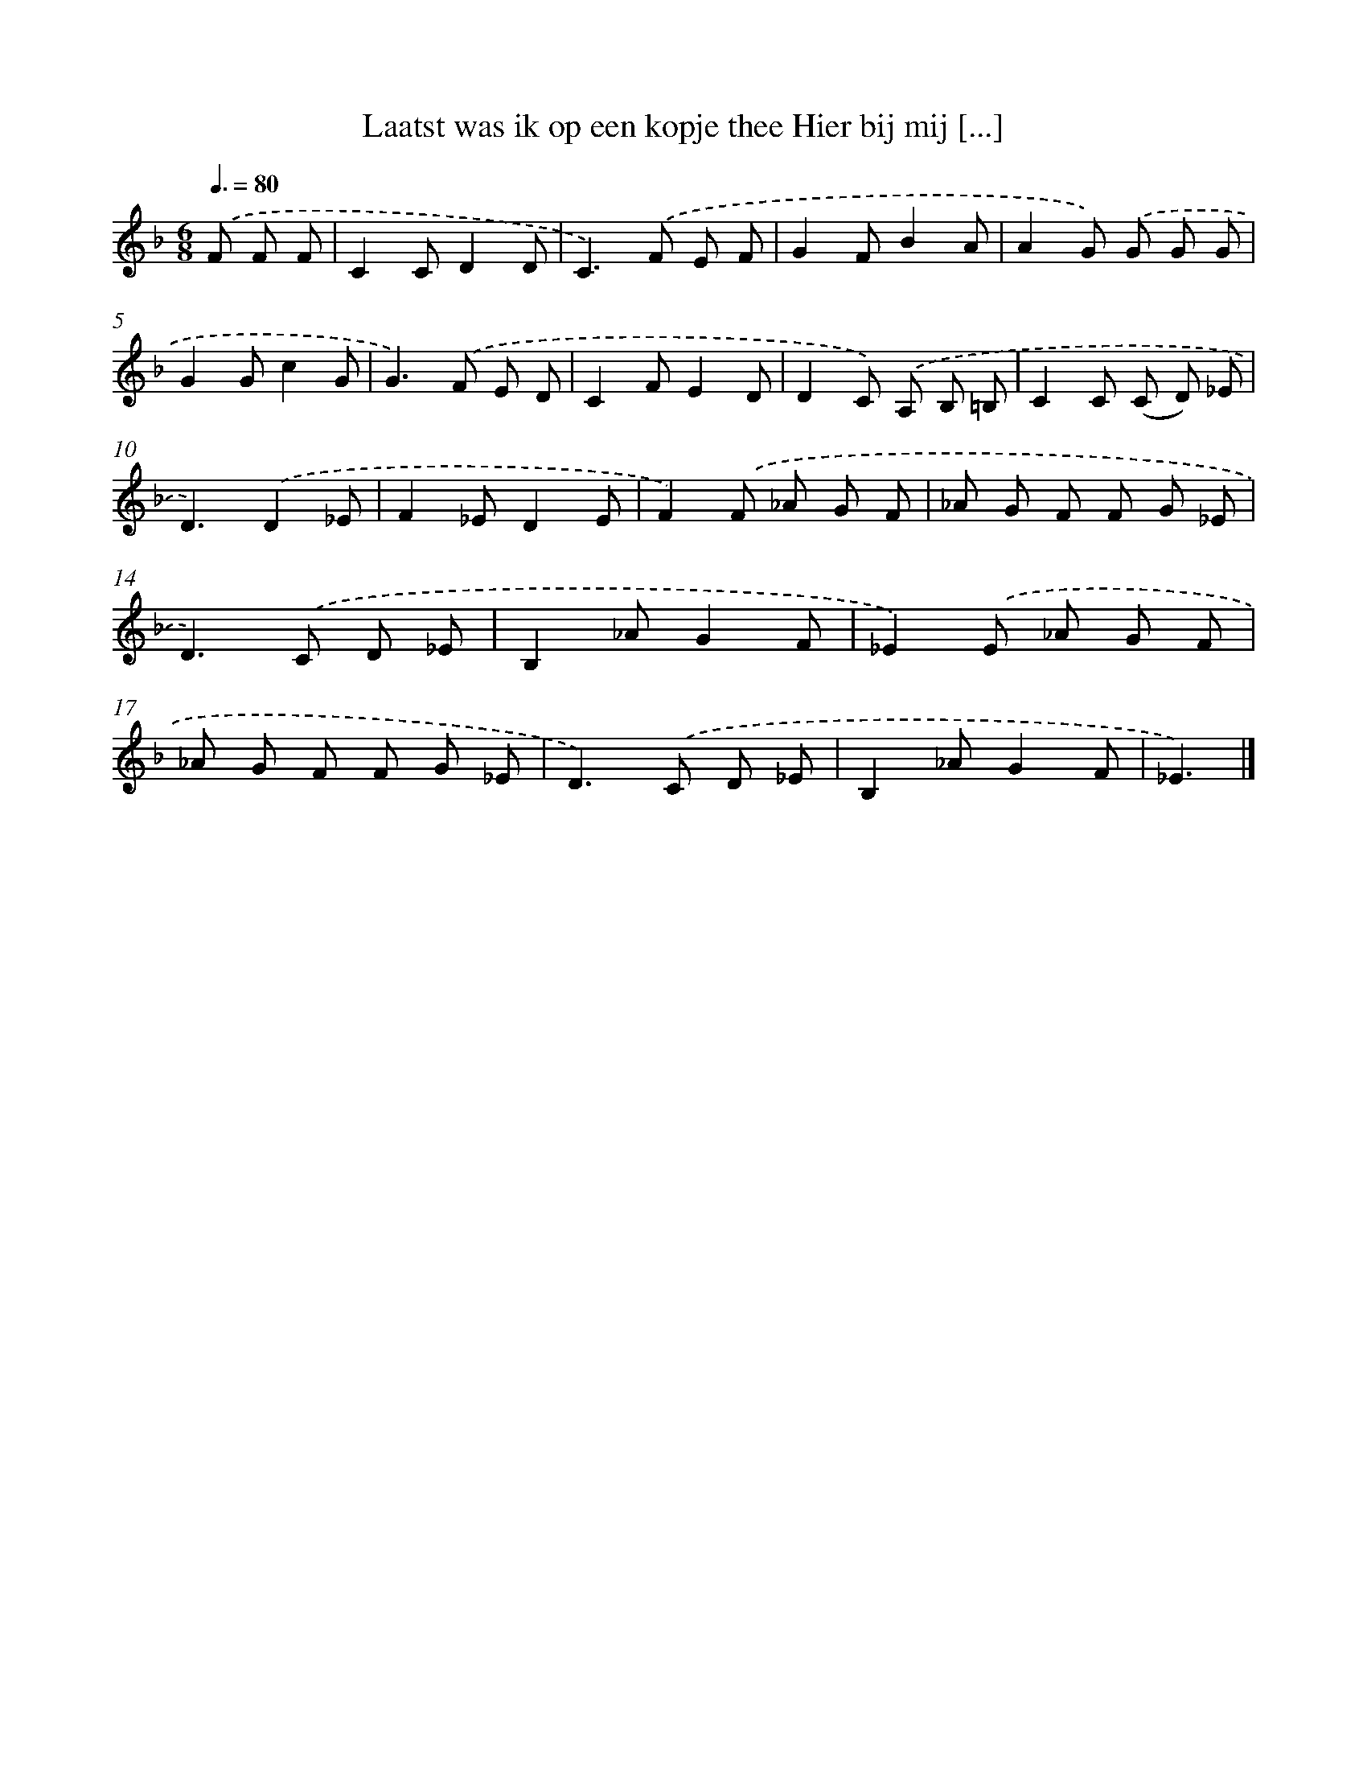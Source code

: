 X: 5043
T: Laatst was ik op een kopje thee Hier bij mij [...]
%%abc-version 2.0
%%abcx-abcm2ps-target-version 5.9.1 (29 Sep 2008)
%%abc-creator hum2abc beta
%%abcx-conversion-date 2018/11/01 14:36:15
%%humdrum-veritas 3824532567
%%humdrum-veritas-data 2137451595
%%continueall 1
%%barnumbers 0
L: 1/8
M: 6/8
Q: 3/8=80
K: F clef=treble
.('F F F [I:setbarnb 1]|
C2CD2D |
C2>).('F2 E F |
G2FB2A |
A2G) .('G G G |
G2Gc2G |
G2>).('F2 E D |
C2FE2D |
D2C) .('A, B, =B, |
C2C (C D) _E |
D3).('D2_E |
F2_ED2E |
F2).('F _A G F |
_A G F F G _E |
D2>).('C2 D _E |
B,2_AG2F |
_E2).('E _A G F |
_A G F F G _E |
D2>).('C2 D _E |
B,2_AG2F |
_E3) |]
